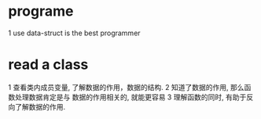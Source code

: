 * programe
1 use data-struct  is the best programmer
* read a class
1 查看类内成员变量, 了解数据的作用，数据的结构.
2 知道了数据的作用, 那么函数处理数据肯定是与 数据的作用相关的, 就能更容易
3 理解函数的同时, 有助于反向了解数据的作用.

